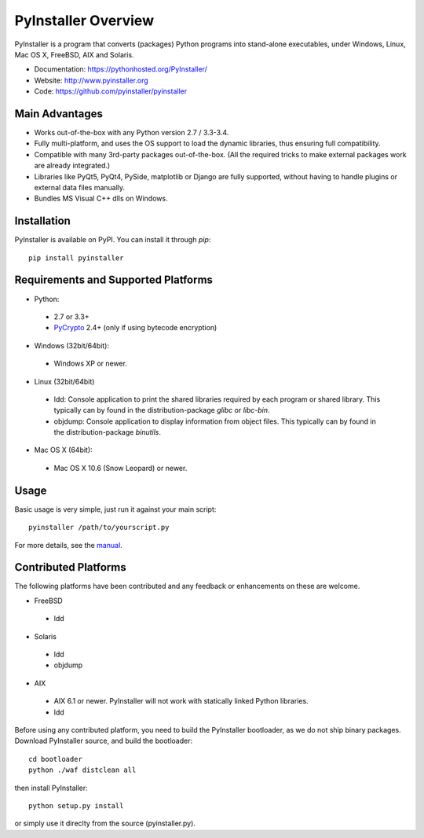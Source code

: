 PyInstaller Overview
====================


PyInstaller is a program that converts (packages) Python
programs into stand-alone executables, under Windows, Linux, Mac OS X,
FreeBSD, AIX and Solaris.


.. image:: http://img.shields.io/travis/pyinstaller/pyinstaller/python3.svg
   :target: https://travis-ci.org/pyinstaller/pyinstaller/

.. image:: https://ci.appveyor.com/api/projects/status/t7o4swychyh94wrs/branch/python3?svg=true
   :target: https://ci.appveyor.com/project/matysek/pyinstaller/branch/python3

.. image:: http://img.shields.io/pypi/v/PyInstaller.svg
   :target: https://pypi.python.org/pypi/PyInstaller

.. image:: http://img.shields.io/pypi/dm/PyInstaller.svg
   :target: https://pypi.python.org/pypi/PyInstaller

.. image:: https://img.shields.io/badge/docs-latest-blue.svg
   :target: http://htmlpreview.github.io/?https://github.com/pyinstaller/pyinstaller/blob/python3/doc/Manual.html
   :alt: Manual

.. image:: https://img.shields.io/badge/changes-latest-blue.svg
   :target: https://github.com/pyinstaller/pyinstaller/blob/python3/doc/CHANGES.txt
   :alt: Changelog

.. image:: https://img.shields.io/badge/IRC-pyinstalller-blue.svg
   :target: http://webchat.freenode.net/?channels=%23pyinstaller&uio=d4
   :alt: IRC


- Documentation: https://pythonhosted.org/PyInstaller/
- Website:       http://www.pyinstaller.org
- Code:          https://github.com/pyinstaller/pyinstaller


Main Advantages
---------------

- Works out-of-the-box with any Python version 2.7 / 3.3-3.4.
- Fully multi-platform, and uses the OS support to load the dynamic libraries,
  thus ensuring full compatibility.
- Compatible with many 3rd-party packages out-of-the-box. (All the required
  tricks to make external packages work are already integrated.)
- Libraries like PyQt5, PyQt4, PySide, matplotlib or Django are fully supported,
  without having to handle plugins or external data files manually.
- Bundles MS Visual C++ dlls on Windows.


Installation
------------

PyInstaller is available on PyPI. You can install it through `pip`::

      pip install pyinstaller


Requirements and Supported Platforms
------------------------------------

- Python: 

 - 2.7 or 3.3+
 - PyCrypto_ 2.4+ (only if using bytecode encryption)

- Windows (32bit/64bit):

 - Windows XP or newer.
    
- Linux (32bit/64bit)

 - ldd: Console application to print the shared libraries required
   by each program or shared library. This typically can by found in
   the distribution-package `glibc` or `libc-bin`.
 - objdump: Console application to display information from 
   object files. This typically can by found in the
   distribution-package `binutils`.

- Mac OS X (64bit):

 - Mac OS X 10.6 (Snow Leopard) or newer.


Usage
-----

Basic usage is very simple, just run it against your main script::

      pyinstaller /path/to/yourscript.py

For more details, see the `manual`_.


Contributed Platforms
---------------------

The following platforms have been contributed and any feedback or
enhancements on these are welcome.

- FreeBSD

 - ldd

- Solaris

 - ldd
 - objdump

- AIX

 - AIX 6.1 or newer. PyInstaller will not work with statically
   linked Python libraries.
 - ldd


Before using any contributed platform, you need to build the PyInstaller
bootloader, as we do not ship binary packages. Download PyInstaller
source, and build the bootloader::
     
        cd bootloader
        python ./waf distclean all

then install PyInstaller::

        python setup.py install
        
or simply use it direclty from the source (pyinstaller.py).



.. _PyCrypto: https://www.dlitz.net/software/pycrypto/
.. _`manual`: http://htmlpreview.github.io/?https://github.com/pyinstaller/pyinstaller/blob/python3/doc/Manual.html

